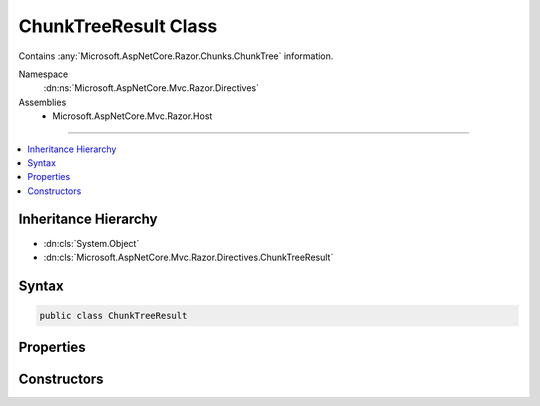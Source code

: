 

ChunkTreeResult Class
=====================






Contains :any:`Microsoft.AspNetCore.Razor.Chunks.ChunkTree` information.


Namespace
    :dn:ns:`Microsoft.AspNetCore.Mvc.Razor.Directives`
Assemblies
    * Microsoft.AspNetCore.Mvc.Razor.Host

----

.. contents::
   :local:



Inheritance Hierarchy
---------------------


* :dn:cls:`System.Object`
* :dn:cls:`Microsoft.AspNetCore.Mvc.Razor.Directives.ChunkTreeResult`








Syntax
------

.. code-block:: csharp

    public class ChunkTreeResult








.. dn:class:: Microsoft.AspNetCore.Mvc.Razor.Directives.ChunkTreeResult
    :hidden:

.. dn:class:: Microsoft.AspNetCore.Mvc.Razor.Directives.ChunkTreeResult

Properties
----------

.. dn:class:: Microsoft.AspNetCore.Mvc.Razor.Directives.ChunkTreeResult
    :noindex:
    :hidden:

    
    .. dn:property:: Microsoft.AspNetCore.Mvc.Razor.Directives.ChunkTreeResult.ChunkTree
    
        
    
        
        The :any:`Microsoft.AspNetCore.Razor.Chunks.ChunkTree` generated from the file at :dn:prop:`Microsoft.AspNetCore.Mvc.Razor.Directives.ChunkTreeResult.FilePath`\.
    
        
        :rtype: Microsoft.AspNetCore.Razor.Chunks.ChunkTree
    
        
        .. code-block:: csharp
    
            public ChunkTree ChunkTree
            {
                get;
            }
    
    .. dn:property:: Microsoft.AspNetCore.Mvc.Razor.Directives.ChunkTreeResult.FilePath
    
        
    
        
        The path to the file that generated the :dn:prop:`Microsoft.AspNetCore.Mvc.Razor.Directives.ChunkTreeResult.ChunkTree`\.
    
        
        :rtype: System.String
    
        
        .. code-block:: csharp
    
            public string FilePath
            {
                get;
            }
    

Constructors
------------

.. dn:class:: Microsoft.AspNetCore.Mvc.Razor.Directives.ChunkTreeResult
    :noindex:
    :hidden:

    
    .. dn:constructor:: Microsoft.AspNetCore.Mvc.Razor.Directives.ChunkTreeResult.ChunkTreeResult(Microsoft.AspNetCore.Razor.Chunks.ChunkTree, System.String)
    
        
    
        
        Initializes a new instance of :any:`Microsoft.AspNetCore.Mvc.Razor.Directives.ChunkTreeResult`\.
    
        
    
        
        :param chunkTree: The :any:`Microsoft.AspNetCore.Razor.Chunks.ChunkTree` generated from the file at the
            given <em>filePath</em>.
        
        :type chunkTree: Microsoft.AspNetCore.Razor.Chunks.ChunkTree
    
        
        :param filePath: The path to the file that generated the given <em>chunkTree</em>.
        
        :type filePath: System.String
    
        
        .. code-block:: csharp
    
            public ChunkTreeResult(ChunkTree chunkTree, string filePath)
    


